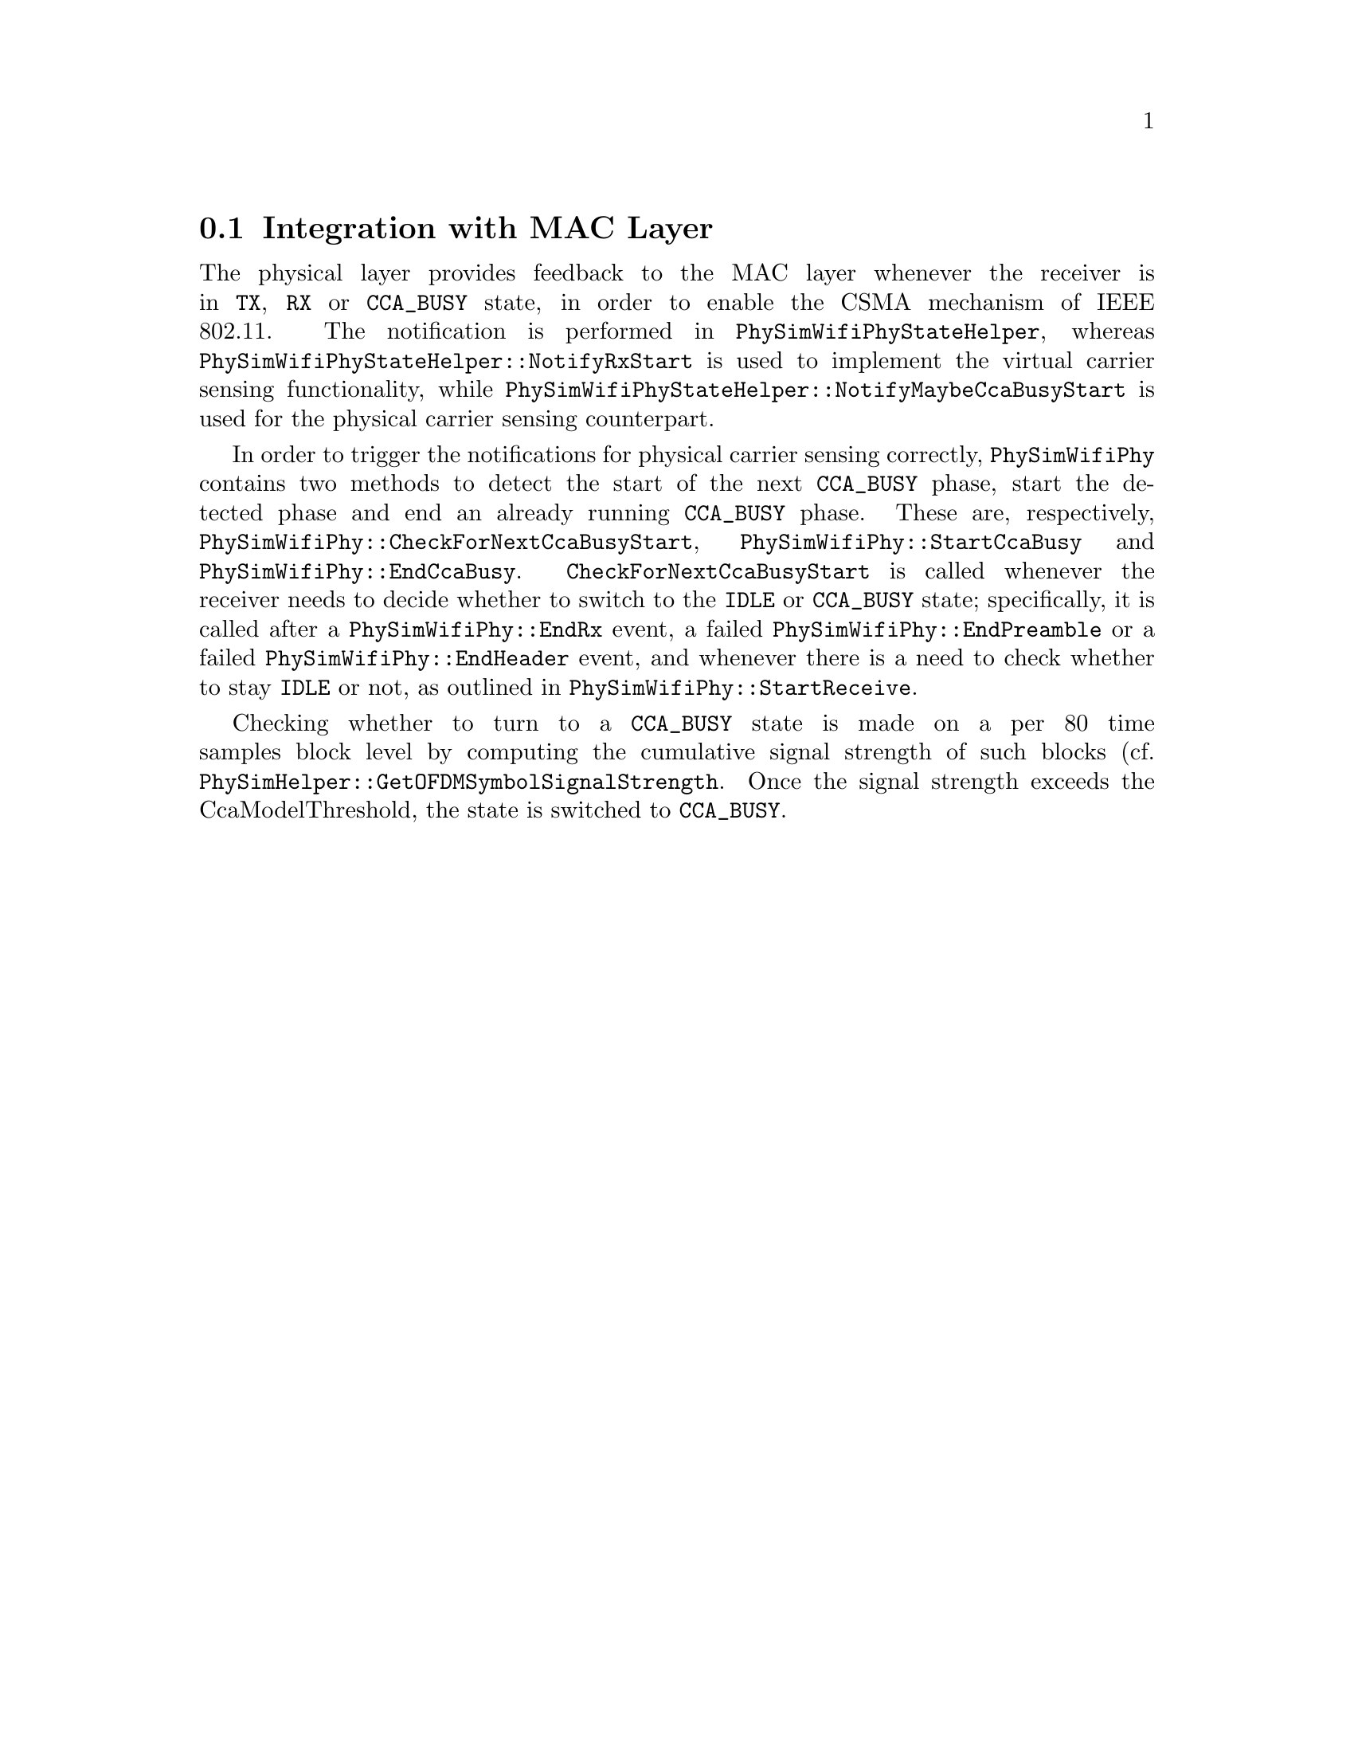 
@node Integration with MAC Layer
@section Integration with MAC Layer

The physical layer provides feedback to the MAC layer whenever the receiver is in @code{TX}, @code{RX} or @code{CCA_BUSY} state, in order to enable the CSMA
mechanism of IEEE 802.11. The notification is performed in @code{PhySimWifiPhyStateHelper}, whereas @code{PhySimWifiPhyStateHelper::NotifyRxStart} is used to
implement the virtual carrier sensing functionality, while @code{PhySimWifiPhyStateHelper::NotifyMaybeCcaBusyStart} is used for the physical carrier sensing counterpart.

In order to trigger the notifications for physical carrier sensing correctly, @code{PhySimWifiPhy} contains two methods  to detect the start of the next 
@code{CCA_BUSY} phase, start the detected phase and end an already running @code{CCA_BUSY} phase. These are, respectively, @code{PhySimWifiPhy::CheckForNextCcaBusyStart},
@code{PhySimWifiPhy::StartCcaBusy} and @code{PhySimWifiPhy::EndCcaBusy}. @code{CheckForNextCcaBusyStart} is called whenever the receiver needs to decide whether to
switch to the @code{IDLE} or @code{CCA_BUSY} state; specifically, it is called after a @code{PhySimWifiPhy::EndRx} event, a failed @code{PhySimWifiPhy::EndPreamble} or a failed 
@code{PhySimWifiPhy::EndHeader} event, and whenever there is a need to check whether to stay @code{IDLE} or not, as outlined in @code{PhySimWifiPhy::StartReceive}.

Checking whether to turn to a @code{CCA_BUSY} state is made on a per 80 time samples block level by computing the cumulative signal strength of such blocks (cf. 
@code{PhySimHelper::GetOFDMSymbolSignalStrength}. Once the signal strength exceeds the CcaModelThreshold, the state is switched to @code{CCA_BUSY}. 
